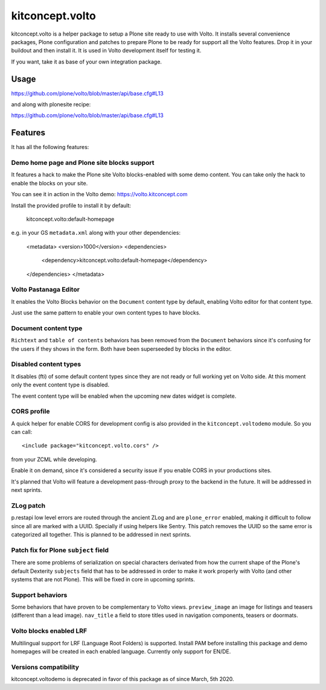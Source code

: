.. This README is meant for consumption by humans and pypi. Pypi can render rst files so please do not use Sphinx features.
   If you want to learn more about writing documentation, please check out: http://docs.plone.org/about/documentation_styleguide.html
   This text does not appear on pypi or github. It is a comment.

==============================================================================
kitconcept.volto
==============================================================================

.. image:: https://kitconcept.com/logo.svg
   :alt: kitconcept
   :target: https://kitconcept.com/


.. image:: https://secure.travis-ci.org/kitconcept/kitconcept.volto.png
    :target: http://travis-ci.org/kitconcept/kitconcept.volto

kitconcept.volto is a helper package to setup a Plone site ready to use with Volto. It
installs several convenience packages, Plone configuration and patches to prepare Plone
to be ready for support all the Volto features. Drop it in your buildout and then
install it. It is used in Volto development itself for testing it.

If you want, take it as base of your own integration package.

Usage
=====

https://github.com/plone/volto/blob/master/api/base.cfg#L13

and along with plonesite recipe:

https://github.com/plone/volto/blob/master/api/base.cfg#L13

Features
========

It has all the following features:

Demo home page and Plone site blocks support
--------------------------------------------

It features a hack to make the Plone site Volto blocks-enabled with some demo
content. You can take only the hack to enable the blocks on your site.

You can see it in action in the Volto demo: https://volto.kitconcept.com

Install the provided profile to install it by default:

  kitconcept.volto:default-homepage

e.g. in your GS ``metadata.xml`` along with your other dependencies:

  <metadata>
  <version>1000</version>
  <dependencies>
    <dependency>kitconcept.volto:default-homepage</dependency>
  </dependencies>
  </metadata>

Volto Pastanaga Editor
-----------------------

It enables the Volto Blocks behavior on the ``Document`` content type by
default, enabling Volto editor for that content type.

Just use the same pattern to enable your own content types to have blocks.

Document content type
---------------------

``Richtext`` and ``table of contents`` behaviors has been removed from the ``Document``
behaviors since it's confusing for the users if they shows in the form. Both have been
superseeded by blocks in the editor.

Disabled content types
----------------------

It disables (fti) of some default content types since they are not ready or
full working yet on Volto side. At this moment only the event content type is disabled.

The event content type will be enabled when the upcoming new dates widget is complete.

CORS profile
------------

A quick helper for enable CORS for development config is also provided in the
``kitconcept.voltodemo`` module. So you can call::

  <include package="kitconcept.volto.cors" />

from your ZCML while developing.

Enable it on demand, since it's considered a security issue if you enable CORS in your
productions sites.

It's planned that Volto will feature a development pass-through proxy to the backend in
the future. It will be addressed in next sprints.

ZLog patch
----------

p.restapi low level errors are routed through the ancient ZLog and are ``plone_error``
enabled, making it difficult to follow since all are marked with a UUID. Specially if
using helpers like Sentry. This patch removes the UUID so the same error is categorized
all together. This is planned to be addressed in next sprints.

Patch fix for Plone ``subject`` field
-------------------------------------

There are some problems of serialization on special characters derivated from how the
current shape of the Plone's default Dexterity ``subjects`` field that has to be
addressed in order to make it work properly with Volto (and other systems that are not
Plone). This will be fixed in core in upcoming sprints.

Support behaviors
-----------------

Some behaviors that have proven to be complementary to Volto views. ``preview_image`` an
image for listings and teasers (different than a lead image). ``nav_title`` a field to
store titles used in navigation components, teasers or doormats.

Volto blocks enabled LRF
------------------------

Multilingual support for LRF (Language Root Folders) is supported. Install PAM before
installing this package and demo homepages will be created in each enabled language.
Currently only support for EN/DE.

Versions compatibility
----------------------

kitconcept.voltodemo is deprecated in favor of this package as of since March, 5th 2020.
